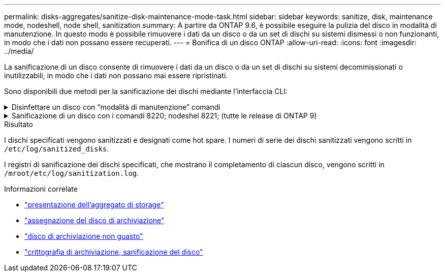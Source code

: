 ---
permalink: disks-aggregates/sanitize-disk-maintenance-mode-task.html 
sidebar: sidebar 
keywords: sanitize, disk, maintenance mode, nodeshell, node shell, sanitization 
summary: A partire da ONTAP 9.6, è possibile eseguire la pulizia del disco in modalità di manutenzione. In questo modo è possibile rimuovere i dati da un disco o da un set di dischi su sistemi dismessi o non funzionanti, in modo che i dati non possano essere recuperati. 
---
= Bonifica di un disco ONTAP
:allow-uri-read: 
:icons: font
:imagesdir: ../media/


[role="lead"]
La sanificazione di un disco consente di rimuovere i dati da un disco o da un set di dischi su sistemi decommissionati o inutilizzabili, in modo che i dati non possano mai essere ripristinati.

Sono disponibili due metodi per la sanificazione dei dischi mediante l'interfaccia CLI:

.Disinfettare un disco con &#8220;modalità di manutenzione&#8221; comandi
[%collapsible]
====
A partire da ONTAP 9.6, è possibile eseguire la pulizia del disco in modalità di manutenzione.

.Prima di iniziare
* I dischi non possono essere dischi con crittografia automatica (SED).
+
È necessario utilizzare `storage encryption disk sanitize` Comando per sanificare un SED.

+
link:../encryption-at-rest/index.html["Crittografia dei dati inattivi"]

+
Ulteriori informazioni su `storage encryption disk sanitize` nella link:https://docs.netapp.com/us-en/ontap-cli/storage-encryption-disk-sanitize.html["Riferimento al comando ONTAP"^].



.Fasi
. Avviare in modalità di manutenzione.
+
.. Uscire dalla shell corrente immettendo `halt`.
+
Viene visualizzato il prompt DEL CARICATORE.

.. Accedere alla modalità di manutenzione immettendo `boot_ontap maint`.
+
Una volta visualizzate alcune informazioni, viene visualizzato il prompt della modalità di manutenzione.



. Se i dischi da sanificare sono partizionati, dispartizionare ciascun disco:
+

NOTE: Il comando per dispartizionare un disco è disponibile solo a livello di DIAG e deve essere eseguito solo sotto la supervisione del supporto NetApp. Si consiglia vivamente di contattare il supporto NetApp prima di procedere. Consultare anche l'articolo della Knowledge base link:https://kb.netapp.com/Advice_and_Troubleshooting/Data_Storage_Systems/FAS_Systems/How_to_unpartition_a_spare_drive_in_ONTAP["Come dispartizionare un disco spare in ONTAP"^]

+
`disk unpartition <disk_name>`

. Igienizzare i dischi specificati:
+
`disk sanitize start [-p <pattern1>|-r [-p <pattern2>|-r [-p <pattern3>|-r]]] [-c <cycle_count>] <disk_list>`

+

NOTE: Non spegnere il nodo, interrompere la connettività dello storage o rimuovere i dischi di destinazione durante la pulizia. Se la pulizia viene interrotta durante la fase di formattazione, la fase di formattazione deve essere riavviata e completata prima che i dischi siano stati sanitizzati e pronti per essere restituiti al pool di riserva. Se è necessario interrompere il processo di sanificazione, è possibile farlo utilizzando `disk sanitize abort` comando. Se i dischi specificati sono sottoposti alla fase di formattazione della disinfezione, l'interruzione non avviene fino al completamento della fase.

+
 `-p` `<pattern1>` `-p` `<pattern2>` `-p` `<pattern3>` specifica un ciclo da uno a tre modelli di sovrascrittura di byte esadecimali definiti dall'utente che possono essere applicati in successione ai dischi da bonificare. Il modello predefinito è tre passaggi, utilizzando 0x55 per il primo passaggio, 0xaa per il secondo passaggio e 0x3c per il terzo passaggio.

+
`-r` sostituisce una sovrascrittura ripetuta con una sovrascrittura casuale per uno o tutti i passaggi.

+
`-c` `<cycle_count>` specifica il numero di volte in cui vengono applicati i modelli di sovrascrittura specificati. Il valore predefinito è un ciclo. Il valore massimo è di sette cicli.

+
`<disk_list>` Specifica un elenco separato da spazi degli ID dei dischi di riserva da bonificare.

. Se lo si desidera, controllare lo stato del processo di pulizia del disco:
+
`disk sanitize status [<disk_list>]`

. Una volta completato il processo di sanificazione, riportare i dischi allo stato spare per ciascun disco:
+
`disk sanitize release <disk_name>`

. Uscire dalla modalità di manutenzione.


====
.Sanificazione di un disco con i comandi 8220; nodeshel 8221; (tutte le release di ONTAP 9)
[%collapsible]
====
Una volta abilitata la funzione di disk sanitization utilizzando i comandi nodeshell su un nodo, non è possibile disattivarla.

.Prima di iniziare
* I dischi devono essere dischi spare; devono essere di proprietà di un nodo, ma non utilizzati in un Tier locale.
+
Se i dischi sono partizionati, nessuna partizione può essere utilizzata in un livello locale.

* I dischi non possono essere dischi con crittografia automatica (SED).
+
È necessario utilizzare `storage encryption disk sanitize` Comando per sanificare un SED.

+
link:../encryption-at-rest/index.html["Crittografia dei dati inattivi"]

* I dischi non possono far parte di un pool di storage.


.Fasi
. Se i dischi da sanificare sono partizionati, dispartizionare ciascun disco:
+
--

NOTE: Il comando per dispartizionare un disco è disponibile solo a livello di DIAG e deve essere eseguito solo sotto la supervisione del supporto NetApp. **Si consiglia vivamente di contattare il supporto NetApp prima di procedere.** è inoltre possibile consultare l'articolo della Knowledge base link:https://kb.netapp.com/Advice_and_Troubleshooting/Data_Storage_Systems/FAS_Systems/How_to_unpartition_a_spare_drive_in_ONTAP["Come dispartizionare un disco spare in ONTAP"^].

--
+
`disk unpartition <disk_name>`

. Immettere il nodeshell per il nodo proprietario dei dischi che si desidera disinfettare:
+
`system node run -node <node_name>`

. Abilitare la sanificazione del disco:
+
`options licensed_feature.disk_sanitization.enable on`

+
Viene richiesto di confermare il comando perché è irreversibile.

. Passa al livello avanzato di privilegi più avanzato:
+
`priv set advanced`

. Igienizzare i dischi specificati:
+
`disk sanitize start [-p <pattern1>|-r [-p <pattern2>|-r [-p <pattern3>|-r]]] [-c <cycle_count>] <disk_list>`

+

NOTE: Non spegnere il nodo, interrompere la connettività dello storage o rimuovere i dischi di destinazione durante la pulizia. Se la pulizia viene interrotta durante la fase di formattazione, la fase di formattazione deve essere riavviata e completata prima che i dischi siano stati sanitizzati e pronti per essere restituiti al pool di riserva. Se è necessario interrompere il processo di sanificazione, è possibile farlo utilizzando il comando disk sanitize abortor. Se i dischi specificati sono sottoposti alla fase di formattazione della disinfezione, l'interruzione non avviene fino al completamento della fase.

+
`-p <pattern1> -p <pattern2> -p <pattern3>` specifica un ciclo da uno a tre modelli di sovrascrittura di byte esadecimali definiti dall'utente che possono essere applicati in successione ai dischi da bonificare. Il modello predefinito è tre passaggi, utilizzando 0x55 per il primo passaggio, 0xaa per il secondo passaggio e 0x3c per il terzo passaggio.

+
`-r` sostituisce una sovrascrittura ripetuta con una sovrascrittura casuale per uno o tutti i passaggi.

+
`-c <cycle_count>` specifica il numero di volte in cui vengono applicati i modelli di sovrascrittura specificati.

+
Il valore predefinito è un ciclo. Il valore massimo è di sette cicli.

+
`<disk_list>` Specifica un elenco separato da spazi degli ID dei dischi di riserva da bonificare.

. Se si desidera controllare lo stato del processo di pulizia del disco:
+
`disk sanitize status [<disk_list>]`

. Una volta completato il processo di sanificazione, riportare i dischi allo stato spare:
+
`disk sanitize release <disk_name>`

. Torna al livello di privilegio admin nodeshell:
+
`priv set admin`

. Tornare all'interfaccia utente di ONTAP:
+
`exit`

. Determinare se tutti i dischi sono stati riportati allo stato spare:
+
`storage aggregate show-spare-disks`

+
[cols="1,2"]
|===


| Se... | Quindi... 


| Tutti i dischi sanitizzati sono elencati come spare | Hai finito. I dischi sono stati sanitizzati e in stato spare. 


| Alcuni dischi sanitizzati non sono elencati come dischi di riserva  a| 
Attenersi alla seguente procedura:

.. Accedere alla modalità avanzata dei privilegi:
+
`set -privilege advanced`

.. Assegnare i dischi sanitizzati non assegnati al nodo appropriato per ciascun disco:
+
`storage disk assign -disk <disk_name> -owner <node_name>`

.. Riportare i dischi allo stato spare per ciascun disco:
+
`storage disk unfail -disk <disk_name> -s -q`

.. Tornare alla modalità amministrativa:
+
`set -privilege admin`



|===
+
Ulteriori informazioni su `storage aggregate show-spare-disks` nella link:https://docs.netapp.com/us-en/ontap-cli/storage-aggregate-show-spare-disks.html["Riferimento al comando ONTAP"^].



====
.Risultato
I dischi specificati vengono sanitizzati e designati come hot spare. I numeri di serie dei dischi sanitizzati vengono scritti in `/etc/log/sanitized_disks`.

I registri di sanificazione dei dischi specificati, che mostrano il completamento di ciascun disco, vengono scritti in `/mroot/etc/log/sanitization.log`.

.Informazioni correlate
* link:https://docs.netapp.com/us-en/ontap-cli/search.html?q=storage+aggregate+show["presentazione dell'aggregato di storage"^]
* link:https://docs.netapp.com/us-en/ontap-cli/storage-disk-assign.html["assegnazione del disco di archiviazione"^]
* link:https://docs.netapp.com/us-en/ontap-cli/storage-disk-unfail.html["disco di archiviazione non guasto"^]
* link:https://docs.netapp.com/us-en/ontap-cli/storage-encryption-disk-sanitize.html["crittografia di archiviazione, sanificazione del disco"^]

